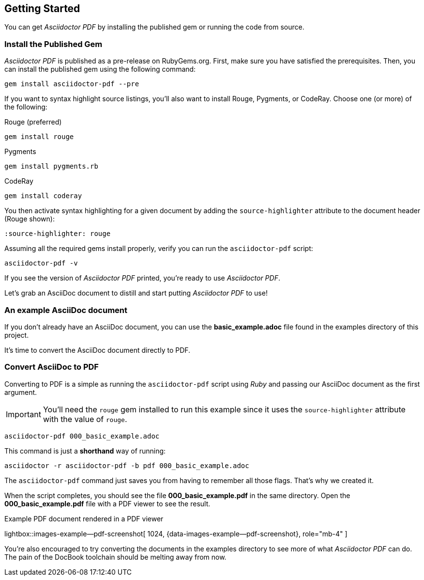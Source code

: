 [role="mt-5"]
== Getting Started

You can get _Asciidoctor PDF_ by installing the published gem or running the
code from source.

[role="mt-4"]
=== Install the Published Gem

_Asciidoctor PDF_ is published as a pre-release on RubyGems.org. First, make
sure you have satisfied the prerequisites. Then, you can install the published
gem using the following command:

[source, sh]
----
gem install asciidoctor-pdf --pre
----

If you want to syntax highlight source listings, you'll also want to install
Rouge, Pygments, or CodeRay. Choose one (or more) of the following:

.Rouge (preferred)
[source, sh]
----
gem install rouge
----

.Pygments
[source, sh]
----
gem install pygments.rb
----

.CodeRay
[source, sh]
----
gem install coderay
----

You then activate syntax highlighting for a given document by adding the
`source-highlighter` attribute to the document header (Rouge shown):

[source, asciidoc]
----
:source-highlighter: rouge
----

Assuming all the required gems install properly, verify you can run the
`asciidoctor-pdf` script:

[source, sh]
----
asciidoctor-pdf -v
----

If you see the version of _Asciidoctor PDF_ printed, you're ready to use
_Asciidoctor PDF_.

Let's grab an AsciiDoc document to distill and start putting _Asciidoctor PDF_
to use!

[role="mt-4"]
=== An example AsciiDoc document

If you don't already have an AsciiDoc document, you can use the
*basic_example.adoc* file found in the examples directory of this
project.

/////
ifeval::[{safe-mode-level} < 20]
.000_basic_example.adoc
[source, asciidoc]
----
= Document Title

Doc Writer <doc@example.com>
:doctype: book
:reproducible:
//:source-highlighter: coderay
:source-highlighter: rouge
:listing-caption: Listing
// Uncomment next line to set page size (default is A4)
//:pdf-page-size: Letter

A simple http://asciidoc.org[AsciiDoc] document.

== Introduction

A paragraph followed by a simple list with square bullets.

[square]
* item 1
* item 2

Here's how you say "`Hello, World!`" in Prawn:

.Create a basic PDF document using Prawn
[source,ruby]
----
require 'prawn'

Prawn::Document.generate 'example.pdf' do
  text 'Hello, World!'
end
----
endif::[]
/////

It's time to convert the AsciiDoc document directly to PDF.

[role="mt-4"]
=== Convert AsciiDoc to PDF

Converting to PDF is a simple as running the `asciidoctor-pdf` script using
_Ruby_ and passing our AsciiDoc document as the first argument.

[IMPORTANT]
====
You'll need the `rouge` gem installed to run this example since
it uses the `source-highlighter` attribute with the value of `rouge`.
====

[source, sh]
----
asciidoctor-pdf 000_basic_example.adoc
----

This command is just a *shorthand* way of running:

[source, sh]
----
asciidoctor -r asciidoctor-pdf -b pdf 000_basic_example.adoc
----

The `asciidoctor-pdf` command just saves you from having to remember all those
flags. That's why we created it.

When the script completes, you should see the file *000_basic_example.pdf*
in the same directory. Open the *000_basic_example.pdf* file with a PDF
viewer to see the result.

ifdef::backend-html5[]
.Example PDF document rendered in a PDF viewer
lightbox::images-example--pdf-screenshot[ 1024, {data-images-example--pdf-screenshot}, role="mb-4" ]
endif::[]

ifdef::backend-pdf[]

.Example PDF document rendered in a PDF viewer
image::/assets/image/pages/asciidoc_skeletons/example-pdf-screenshot.jpg[PDF document rendered in a PDF viewer, width=800, scaledwidth=100%]
endif::[]

You're also encouraged to try converting the documents in the examples
directory to see more of what _Asciidoctor PDF_ can do. The pain of the
DocBook toolchain should be melting away from now.
